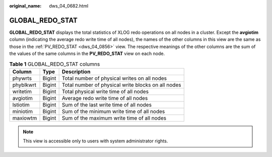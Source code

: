 :original_name: dws_04_0682.html

.. _dws_04_0682:

GLOBAL_REDO_STAT
================

**GLOBAL_REDO_STAT** displays the total statistics of XLOG redo operations on all nodes in a cluster. Except the **avgiotim** column (indicating the average redo write time of all nodes), the names of the other columns in this view are the same as those in the :ref:`PV_REDO_STAT <dws_04_0856>` view. The respective meanings of the other columns are the sum of the values of the same columns in the **PV_REDO_STAT** view on each node.

.. table:: **Table 1** GLOBAL_REDO_STAT columns

   ========= ====== ==================================================
   Column    Type   Description
   ========= ====== ==================================================
   phywrts   Bigint Total number of physical writes on all nodes
   phyblkwrt Bigint Total number of physical write blocks on all nodes
   writetim  Bigint Total physical write time of all nodes
   avgiotim  Bigint Average redo write time of all nodes
   lstiotim  Bigint Sum of the last write time of all nodes
   miniotim  Bigint Sum of the minimum write time of all nodes
   maxiowtm  Bigint Sum of the maximum write time of all nodes
   ========= ====== ==================================================

.. note::

   This view is accessible only to users with system administrator rights.
